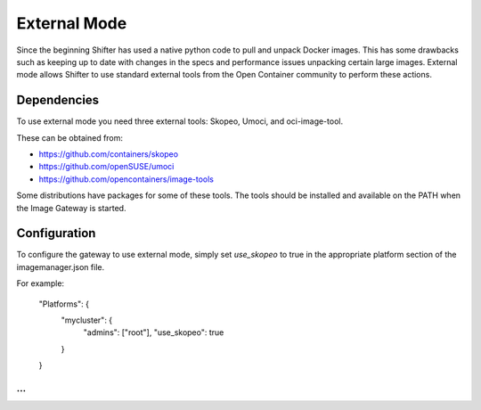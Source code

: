 External Mode
=============

Since the beginning Shifter has used a native python code to pull and unpack
Docker images.  This has some drawbacks such as keeping up to date with changes
in the specs and performance issues unpacking certain large images.  External
mode allows Shifter to use standard external tools from the Open Container community
to perform these actions.

Dependencies
------------

To use external mode you need three external tools: Skopeo, Umoci, and oci-image-tool.

These can be obtained from:

- https://github.com/containers/skopeo
- https://github.com/openSUSE/umoci
- https://github.com/opencontainers/image-tools

Some distributions have packages for some of these tools.  The tools
should be installed and available on the PATH when the Image Gateway
is started.


Configuration
-------------

To configure the gateway to use external mode, simply set `use_skopeo`
to true in the appropriate platform section of the imagemanager.json
file.

For example:

~~~~
...
    "Platforms": {
        "mycluster": {
            "admins": ["root"],
            "use_skopeo": true
        }
    }
...
~~~~

